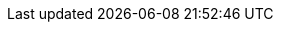 
:template_aws_cloudformation_macro:
:template_aws_cloudformation_stack:
:template_aws_ec2_securitygroup:
:template_aws_ec2_securitygroupingress:
:template_aws_efs_filesystem:
:template_aws_efs_mounttarget:
:template_aws_iam_instanceprofile:
:template_aws_iam_policy:
:template_aws_iam_role:
:template_aws_kms_key:
:template_aws_lambda_function:
:template_aws_lambda_layerversion:
:template_aws_lambda_permission:
:template_aws_s3_bucket:
:template_aws_s3_bucketpolicy:
:template_aws_ssm_parameter:
:template_awsqs_eks_cluster:
:template_awsqs_kubernetes_get:
:template_awsqs_kubernetes_helm:
:template_awsqs_kubernetes_resource:
:template_cleanuploadbalancers:
:template_cliquery:
:template_cloudformation:
:template_clusteroidcprovider:
:template_copyzips:
:template_custom_cleanuploadbalancers:
:template_custom_cliquery:
:template_custom_clusteroidcprovider:
:template_custom_copyzips:
:template_custom_enableproxy:
:template_custom_fargate:
:template_custom_generatename:
:template_custom_getcallerarn:
:template_custom_kubemanifest:
:template_custom_lambdacleanup:
:template_custom_lambdasgcleanup:
:template_custom_prereqs:
:template_custom_registertype:
:template_ec2:
:template_efs:
:template_eks:
:template_enableproxy:
:template_fargate:
:template_generatename:
:template_getcallerarn:
:template_iam:
:template_kms:
:template_kubemanifest:
:template_kubernetes:
:template_lambda:
:template_lambdacleanup:
:template_lambdasgcleanup:
:template_prereqs:
:template_registertype:
:template_s3:
:template_ssm:
